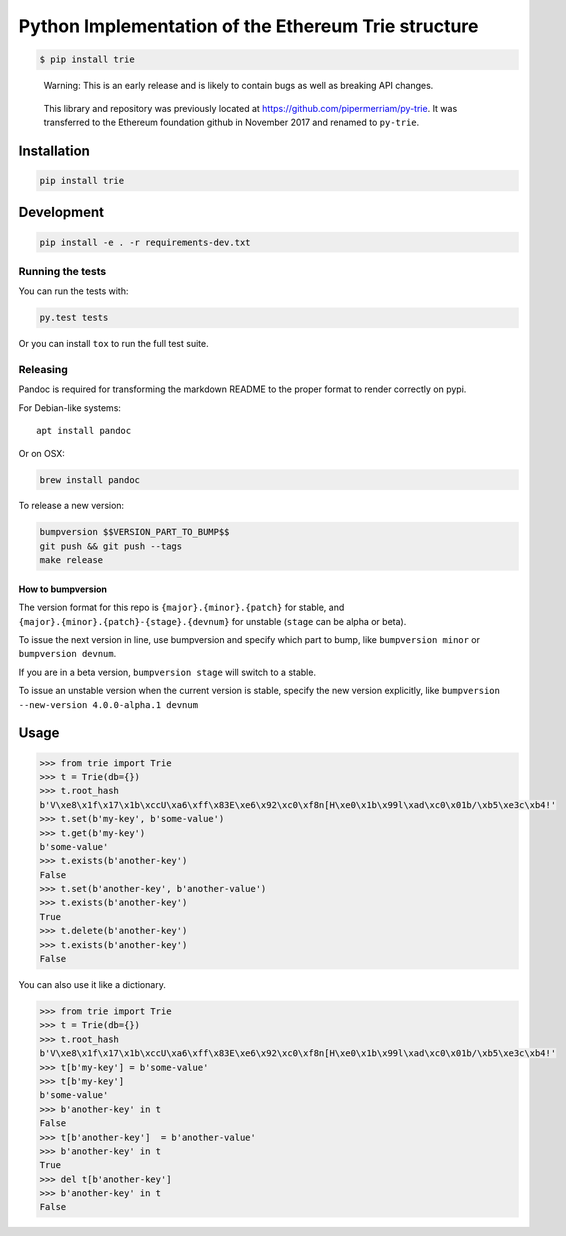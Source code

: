 Python Implementation of the Ethereum Trie structure
====================================================

.. code:: shell

    $ pip install trie

..

    Warning: This is an early release and is likely to contain bugs as
    well as breaking API changes.

..

    This library and repository was previously located at
    https://github.com/pipermerriam/py-trie. It was transferred to the
    Ethereum foundation github in November 2017 and renamed to
    ``py-trie``.

Installation
------------

.. code:: sh

    pip install trie

Development
-----------

.. code:: sh

    pip install -e . -r requirements-dev.txt

Running the tests
~~~~~~~~~~~~~~~~~

You can run the tests with:

.. code:: sh

    py.test tests

Or you can install ``tox`` to run the full test suite.

Releasing
~~~~~~~~~

Pandoc is required for transforming the markdown README to the proper
format to render correctly on pypi.

For Debian-like systems:

::

    apt install pandoc

Or on OSX:

.. code:: sh

    brew install pandoc

To release a new version:

.. code:: sh

    bumpversion $$VERSION_PART_TO_BUMP$$
    git push && git push --tags
    make release

How to bumpversion
^^^^^^^^^^^^^^^^^^

The version format for this repo is ``{major}.{minor}.{patch}`` for
stable, and ``{major}.{minor}.{patch}-{stage}.{devnum}`` for unstable
(``stage`` can be alpha or beta).

To issue the next version in line, use bumpversion and specify which
part to bump, like ``bumpversion minor`` or ``bumpversion devnum``.

If you are in a beta version, ``bumpversion stage`` will switch to a
stable.

To issue an unstable version when the current version is stable, specify
the new version explicitly, like
``bumpversion --new-version 4.0.0-alpha.1 devnum``

Usage
-----

.. code:: python

    >>> from trie import Trie
    >>> t = Trie(db={})
    >>> t.root_hash
    b'V\xe8\x1f\x17\x1b\xccU\xa6\xff\x83E\xe6\x92\xc0\xf8n[H\xe0\x1b\x99l\xad\xc0\x01b/\xb5\xe3c\xb4!'
    >>> t.set(b'my-key', b'some-value')
    >>> t.get(b'my-key')
    b'some-value'
    >>> t.exists(b'another-key')
    False
    >>> t.set(b'another-key', b'another-value')
    >>> t.exists(b'another-key')
    True
    >>> t.delete(b'another-key')
    >>> t.exists(b'another-key')
    False

You can also use it like a dictionary.

.. code:: python

    >>> from trie import Trie
    >>> t = Trie(db={})
    >>> t.root_hash
    b'V\xe8\x1f\x17\x1b\xccU\xa6\xff\x83E\xe6\x92\xc0\xf8n[H\xe0\x1b\x99l\xad\xc0\x01b/\xb5\xe3c\xb4!'
    >>> t[b'my-key'] = b'some-value'
    >>> t[b'my-key']
    b'some-value'
    >>> b'another-key' in t
    False
    >>> t[b'another-key']  = b'another-value'
    >>> b'another-key' in t
    True
    >>> del t[b'another-key']
    >>> b'another-key' in t
    False


